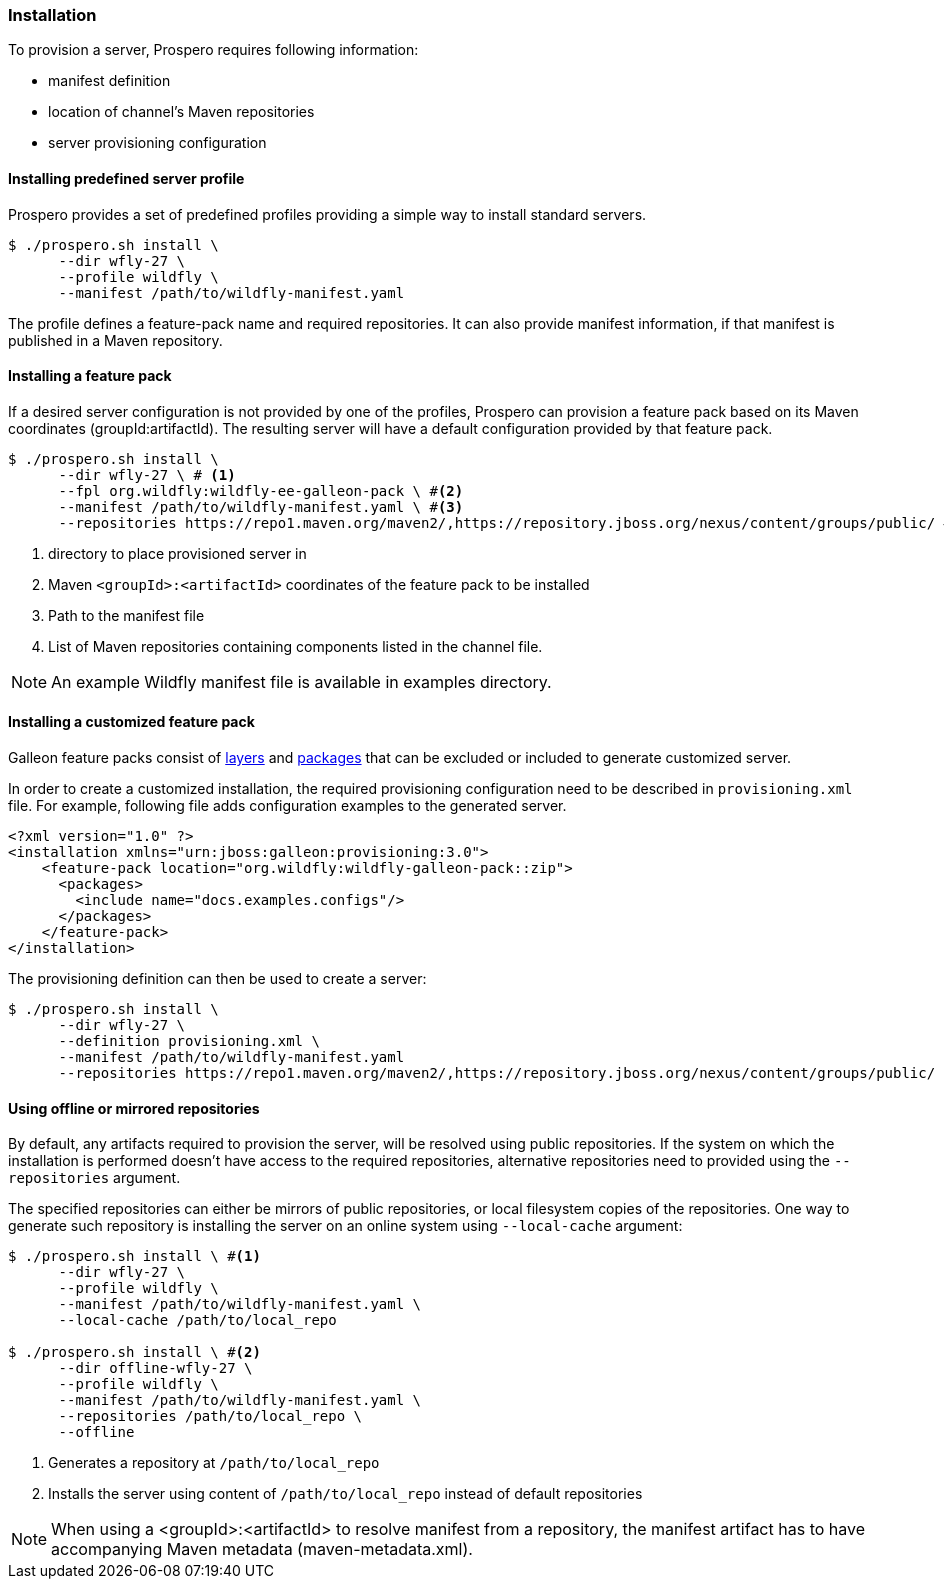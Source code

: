### Installation

To provision a server, Prospero requires following information:

* manifest definition
* location of channel's Maven repositories
* server provisioning configuration

#### Installing predefined server profile

Prospero provides a set of predefined profiles providing a simple way to install standard servers.

[source, bash]
----
$ ./prospero.sh install \
      --dir wfly-27 \
      --profile wildfly \
      --manifest /path/to/wildfly-manifest.yaml
----

The profile defines a feature-pack name and required repositories. It can also provide manifest information, if that manifest is published in a Maven repository.

#### Installing a feature pack

If a desired server configuration is not provided by one of the profiles, Prospero can provision a feature pack based on its Maven coordinates (groupId:artifactId). The resulting server will have a default configuration provided by that feature pack.

[source, bash]
----
$ ./prospero.sh install \
      --dir wfly-27 \ # <1>
      --fpl org.wildfly:wildfly-ee-galleon-pack \ #<2>
      --manifest /path/to/wildfly-manifest.yaml \ #<3>
      --repositories https://repo1.maven.org/maven2/,https://repository.jboss.org/nexus/content/groups/public/ #<4>
----
<1> directory to place provisioned server in
<2> Maven `<groupId>:<artifactId>` coordinates of the feature pack to be installed
<3> Path to the manifest file
<4> List of Maven repositories containing components listed in the channel file.

NOTE: An example Wildfly manifest file is available in examples directory.

#### Installing a customized feature pack

Galleon feature packs consist of https://docs.wildfly.org/galleon/#_layers[layers] and https://docs.wildfly.org/galleon/#_feature_pack_packages[packages] that can be excluded or included to generate customized server.

In order to create a customized installation, the required provisioning configuration need to be described in `provisioning.xml` file. For example, following file adds configuration examples to the generated server.

[source, xml]
----
<?xml version="1.0" ?>
<installation xmlns="urn:jboss:galleon:provisioning:3.0">
    <feature-pack location="org.wildfly:wildfly-galleon-pack::zip">
      <packages>
        <include name="docs.examples.configs"/>
      </packages>
    </feature-pack>
</installation>
----

The provisioning definition can then be used to create a server:

[source, bash]
----
$ ./prospero.sh install \
      --dir wfly-27 \
      --definition provisioning.xml \
      --manifest /path/to/wildfly-manifest.yaml
      --repositories https://repo1.maven.org/maven2/,https://repository.jboss.org/nexus/content/groups/public/
----

#### Using offline or mirrored repositories

By default, any artifacts required to provision the server, will be resolved using public repositories. If the system on which the installation is performed doesn't have access to the required repositories, alternative repositories need to provided using the `--repositories` argument.

The specified repositories can either be mirrors of public repositories, or local filesystem copies of the repositories. One way to generate such repository is installing the server on an online system using `--local-cache` argument:

[source, bash]
----
$ ./prospero.sh install \ #<1>
      --dir wfly-27 \
      --profile wildfly \
      --manifest /path/to/wildfly-manifest.yaml \
      --local-cache /path/to/local_repo

$ ./prospero.sh install \ #<2>
      --dir offline-wfly-27 \
      --profile wildfly \
      --manifest /path/to/wildfly-manifest.yaml \
      --repositories /path/to/local_repo \
      --offline
----
<1> Generates a repository at `/path/to/local_repo`
<2> Installs the server using content of `/path/to/local_repo` instead of default repositories

NOTE: When using a <groupId>:<artifactId> to resolve manifest from a repository, the manifest artifact has to have accompanying Maven metadata (maven-metadata.xml).